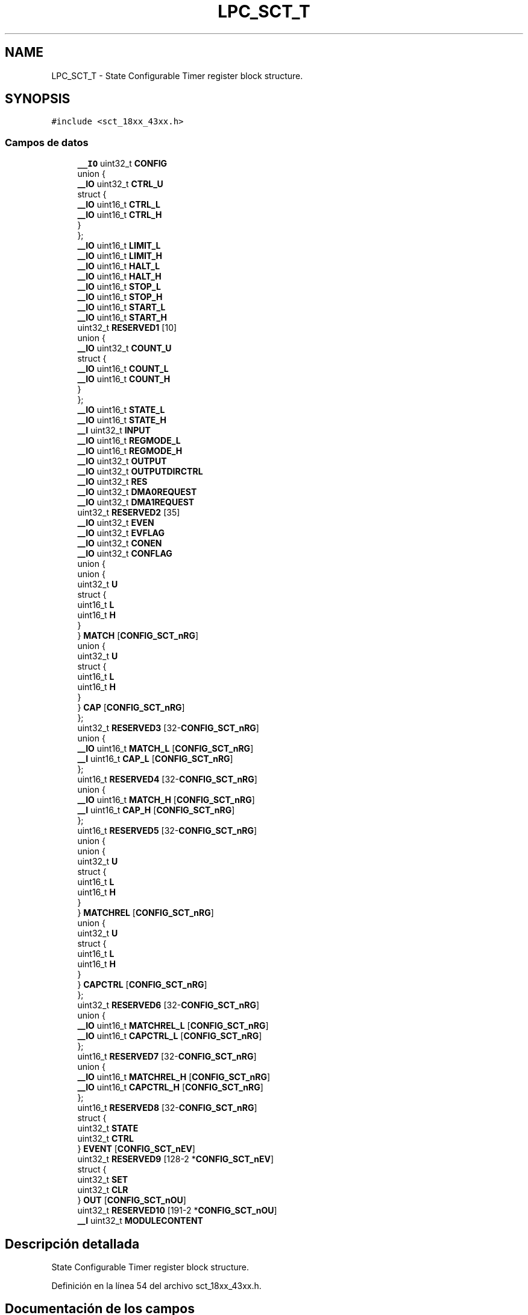 .TH "LPC_SCT_T" 3 "Viernes, 14 de Septiembre de 2018" "Ejercicio 1 - TP 5" \" -*- nroff -*-
.ad l
.nh
.SH NAME
LPC_SCT_T \- State Configurable Timer register block structure\&.  

.SH SYNOPSIS
.br
.PP
.PP
\fC#include <sct_18xx_43xx\&.h>\fP
.SS "Campos de datos"

.in +1c
.ti -1c
.RI "\fB__IO\fP uint32_t \fBCONFIG\fP"
.br
.ti -1c
.RI "union {"
.br
.ti -1c
.RI "   \fB__IO\fP uint32_t \fBCTRL_U\fP"
.br
.ti -1c
.RI "   struct {"
.br
.ti -1c
.RI "      \fB__IO\fP uint16_t \fBCTRL_L\fP"
.br
.ti -1c
.RI "      \fB__IO\fP uint16_t \fBCTRL_H\fP"
.br
.ti -1c
.RI "   } "
.br
.ti -1c
.RI "}; "
.br
.ti -1c
.RI "\fB__IO\fP uint16_t \fBLIMIT_L\fP"
.br
.ti -1c
.RI "\fB__IO\fP uint16_t \fBLIMIT_H\fP"
.br
.ti -1c
.RI "\fB__IO\fP uint16_t \fBHALT_L\fP"
.br
.ti -1c
.RI "\fB__IO\fP uint16_t \fBHALT_H\fP"
.br
.ti -1c
.RI "\fB__IO\fP uint16_t \fBSTOP_L\fP"
.br
.ti -1c
.RI "\fB__IO\fP uint16_t \fBSTOP_H\fP"
.br
.ti -1c
.RI "\fB__IO\fP uint16_t \fBSTART_L\fP"
.br
.ti -1c
.RI "\fB__IO\fP uint16_t \fBSTART_H\fP"
.br
.ti -1c
.RI "uint32_t \fBRESERVED1\fP [10]"
.br
.ti -1c
.RI "union {"
.br
.ti -1c
.RI "   \fB__IO\fP uint32_t \fBCOUNT_U\fP"
.br
.ti -1c
.RI "   struct {"
.br
.ti -1c
.RI "      \fB__IO\fP uint16_t \fBCOUNT_L\fP"
.br
.ti -1c
.RI "      \fB__IO\fP uint16_t \fBCOUNT_H\fP"
.br
.ti -1c
.RI "   } "
.br
.ti -1c
.RI "}; "
.br
.ti -1c
.RI "\fB__IO\fP uint16_t \fBSTATE_L\fP"
.br
.ti -1c
.RI "\fB__IO\fP uint16_t \fBSTATE_H\fP"
.br
.ti -1c
.RI "\fB__I\fP uint32_t \fBINPUT\fP"
.br
.ti -1c
.RI "\fB__IO\fP uint16_t \fBREGMODE_L\fP"
.br
.ti -1c
.RI "\fB__IO\fP uint16_t \fBREGMODE_H\fP"
.br
.ti -1c
.RI "\fB__IO\fP uint32_t \fBOUTPUT\fP"
.br
.ti -1c
.RI "\fB__IO\fP uint32_t \fBOUTPUTDIRCTRL\fP"
.br
.ti -1c
.RI "\fB__IO\fP uint32_t \fBRES\fP"
.br
.ti -1c
.RI "\fB__IO\fP uint32_t \fBDMA0REQUEST\fP"
.br
.ti -1c
.RI "\fB__IO\fP uint32_t \fBDMA1REQUEST\fP"
.br
.ti -1c
.RI "uint32_t \fBRESERVED2\fP [35]"
.br
.ti -1c
.RI "\fB__IO\fP uint32_t \fBEVEN\fP"
.br
.ti -1c
.RI "\fB__IO\fP uint32_t \fBEVFLAG\fP"
.br
.ti -1c
.RI "\fB__IO\fP uint32_t \fBCONEN\fP"
.br
.ti -1c
.RI "\fB__IO\fP uint32_t \fBCONFLAG\fP"
.br
.ti -1c
.RI "union {"
.br
.ti -1c
.RI "   union {"
.br
.ti -1c
.RI "      uint32_t \fBU\fP"
.br
.ti -1c
.RI "      struct {"
.br
.ti -1c
.RI "         uint16_t \fBL\fP"
.br
.ti -1c
.RI "         uint16_t \fBH\fP"
.br
.ti -1c
.RI "      } "
.br
.ti -1c
.RI "   } \fBMATCH\fP [\fBCONFIG_SCT_nRG\fP]"
.br
.ti -1c
.RI "   union {"
.br
.ti -1c
.RI "      uint32_t \fBU\fP"
.br
.ti -1c
.RI "      struct {"
.br
.ti -1c
.RI "         uint16_t \fBL\fP"
.br
.ti -1c
.RI "         uint16_t \fBH\fP"
.br
.ti -1c
.RI "      } "
.br
.ti -1c
.RI "   } \fBCAP\fP [\fBCONFIG_SCT_nRG\fP]"
.br
.ti -1c
.RI "}; "
.br
.ti -1c
.RI "uint32_t \fBRESERVED3\fP [32\-\fBCONFIG_SCT_nRG\fP]"
.br
.ti -1c
.RI "union {"
.br
.ti -1c
.RI "   \fB__IO\fP uint16_t \fBMATCH_L\fP [\fBCONFIG_SCT_nRG\fP]"
.br
.ti -1c
.RI "   \fB__I\fP uint16_t \fBCAP_L\fP [\fBCONFIG_SCT_nRG\fP]"
.br
.ti -1c
.RI "}; "
.br
.ti -1c
.RI "uint16_t \fBRESERVED4\fP [32\-\fBCONFIG_SCT_nRG\fP]"
.br
.ti -1c
.RI "union {"
.br
.ti -1c
.RI "   \fB__IO\fP uint16_t \fBMATCH_H\fP [\fBCONFIG_SCT_nRG\fP]"
.br
.ti -1c
.RI "   \fB__I\fP uint16_t \fBCAP_H\fP [\fBCONFIG_SCT_nRG\fP]"
.br
.ti -1c
.RI "}; "
.br
.ti -1c
.RI "uint16_t \fBRESERVED5\fP [32\-\fBCONFIG_SCT_nRG\fP]"
.br
.ti -1c
.RI "union {"
.br
.ti -1c
.RI "   union {"
.br
.ti -1c
.RI "      uint32_t \fBU\fP"
.br
.ti -1c
.RI "      struct {"
.br
.ti -1c
.RI "         uint16_t \fBL\fP"
.br
.ti -1c
.RI "         uint16_t \fBH\fP"
.br
.ti -1c
.RI "      } "
.br
.ti -1c
.RI "   } \fBMATCHREL\fP [\fBCONFIG_SCT_nRG\fP]"
.br
.ti -1c
.RI "   union {"
.br
.ti -1c
.RI "      uint32_t \fBU\fP"
.br
.ti -1c
.RI "      struct {"
.br
.ti -1c
.RI "         uint16_t \fBL\fP"
.br
.ti -1c
.RI "         uint16_t \fBH\fP"
.br
.ti -1c
.RI "      } "
.br
.ti -1c
.RI "   } \fBCAPCTRL\fP [\fBCONFIG_SCT_nRG\fP]"
.br
.ti -1c
.RI "}; "
.br
.ti -1c
.RI "uint32_t \fBRESERVED6\fP [32\-\fBCONFIG_SCT_nRG\fP]"
.br
.ti -1c
.RI "union {"
.br
.ti -1c
.RI "   \fB__IO\fP uint16_t \fBMATCHREL_L\fP [\fBCONFIG_SCT_nRG\fP]"
.br
.ti -1c
.RI "   \fB__IO\fP uint16_t \fBCAPCTRL_L\fP [\fBCONFIG_SCT_nRG\fP]"
.br
.ti -1c
.RI "}; "
.br
.ti -1c
.RI "uint16_t \fBRESERVED7\fP [32\-\fBCONFIG_SCT_nRG\fP]"
.br
.ti -1c
.RI "union {"
.br
.ti -1c
.RI "   \fB__IO\fP uint16_t \fBMATCHREL_H\fP [\fBCONFIG_SCT_nRG\fP]"
.br
.ti -1c
.RI "   \fB__IO\fP uint16_t \fBCAPCTRL_H\fP [\fBCONFIG_SCT_nRG\fP]"
.br
.ti -1c
.RI "}; "
.br
.ti -1c
.RI "uint16_t \fBRESERVED8\fP [32\-\fBCONFIG_SCT_nRG\fP]"
.br
.ti -1c
.RI "struct {"
.br
.ti -1c
.RI "   uint32_t \fBSTATE\fP"
.br
.ti -1c
.RI "   uint32_t \fBCTRL\fP"
.br
.ti -1c
.RI "} \fBEVENT\fP [\fBCONFIG_SCT_nEV\fP]"
.br
.ti -1c
.RI "uint32_t \fBRESERVED9\fP [128\-2 *\fBCONFIG_SCT_nEV\fP]"
.br
.ti -1c
.RI "struct {"
.br
.ti -1c
.RI "   uint32_t \fBSET\fP"
.br
.ti -1c
.RI "   uint32_t \fBCLR\fP"
.br
.ti -1c
.RI "} \fBOUT\fP [\fBCONFIG_SCT_nOU\fP]"
.br
.ti -1c
.RI "uint32_t \fBRESERVED10\fP [191\-2 *\fBCONFIG_SCT_nOU\fP]"
.br
.ti -1c
.RI "\fB__I\fP uint32_t \fBMODULECONTENT\fP"
.br
.in -1c
.SH "Descripción detallada"
.PP 
State Configurable Timer register block structure\&. 
.PP
Definición en la línea 54 del archivo sct_18xx_43xx\&.h\&.
.SH "Documentación de los campos"
.PP 
.SS "union { \&.\&.\&. } "

.SS "union { \&.\&.\&. } "

.SS "union { \&.\&.\&. } "

.SS "union { \&.\&.\&. } "

.SS "union { \&.\&.\&. } "

.SS "union { \&.\&.\&. } "

.SS "union { \&.\&.\&. } "

.SS "union { \&.\&.\&. } "

.SS "__I { \&.\&.\&. }   CAP[\fBCONFIG_SCT_nRG\fP]"

.SS "\fB__I\fP uint16_t CAP_H[\fBCONFIG_SCT_nRG\fP]"
0x1C0-\&.\&.\&. Capture Value H counter 
.PP
Definición en la línea 128 del archivo sct_18xx_43xx\&.h\&.
.SS "\fB__I\fP uint16_t CAP_L[\fBCONFIG_SCT_nRG\fP]"
0x180-\&.\&.\&. Capture Value L counter 
.PP
Definición en la línea 122 del archivo sct_18xx_43xx\&.h\&.
.SS "__IO { \&.\&.\&. }   CAPCTRL[\fBCONFIG_SCT_nRG\fP]"

.SS "\fB__IO\fP uint16_t CAPCTRL_H[\fBCONFIG_SCT_nRG\fP]"
0x2C0-\&.\&.\&. Capture Control value H counter 
.PP
Definición en la línea 162 del archivo sct_18xx_43xx\&.h\&.
.SS "\fB__IO\fP uint16_t CAPCTRL_L[\fBCONFIG_SCT_nRG\fP]"
0x280-\&.\&.\&. Capture Control value L counter 
.PP
Definición en la línea 156 del archivo sct_18xx_43xx\&.h\&.
.SS "uint32_t CLR"
Output n Clear Register 
.PP
Definición en la línea 174 del archivo sct_18xx_43xx\&.h\&.
.SS "\fB__IO\fP uint32_t CONEN"
conflict enable register 
.PP
Definición en la línea 96 del archivo sct_18xx_43xx\&.h\&.
.SS "\fB__IO\fP uint32_t CONFIG"
Configuration Register 
.PP
Definición en la línea 55 del archivo sct_18xx_43xx\&.h\&.
.SS "\fB__IO\fP uint32_t CONFLAG"
conflict flag register 
.PP
Definición en la línea 97 del archivo sct_18xx_43xx\&.h\&.
.SS "\fB__IO\fP uint16_t COUNT_H"
counter register for counter H 
.PP
Definición en la línea 78 del archivo sct_18xx_43xx\&.h\&.
.SS "\fB__IO\fP uint16_t COUNT_L"
counter register for counter L 
.PP
Definición en la línea 77 del archivo sct_18xx_43xx\&.h\&.
.SS "\fB__IO\fP uint32_t COUNT_U"
counter register 
.PP
Definición en la línea 75 del archivo sct_18xx_43xx\&.h\&.
.SS "uint32_t CTRL"
Event Control Register 
.PP
Definición en la línea 168 del archivo sct_18xx_43xx\&.h\&.
.SS "\fB__IO\fP uint16_t CTRL_H"
High control register 
.PP
Definición en la línea 60 del archivo sct_18xx_43xx\&.h\&.
.SS "\fB__IO\fP uint16_t CTRL_L"
Low control register 
.PP
Definición en la línea 59 del archivo sct_18xx_43xx\&.h\&.
.SS "\fB__IO\fP uint32_t CTRL_U"
Control Register 
.PP
Definición en la línea 57 del archivo sct_18xx_43xx\&.h\&.
.SS "\fB__IO\fP uint32_t DMA0REQUEST"
DMA0 Request Register 
.PP
Definición en la línea 91 del archivo sct_18xx_43xx\&.h\&.
.SS "\fB__IO\fP uint32_t DMA1REQUEST"
DMA1 Request Register 
.PP
Definición en la línea 92 del archivo sct_18xx_43xx\&.h\&.
.SS "\fB__IO\fP uint32_t EVEN"
event enable register 
.PP
Definición en la línea 94 del archivo sct_18xx_43xx\&.h\&.
.SS "__IO { \&.\&.\&. }   EVENT[\fBCONFIG_SCT_nEV\fP]"

.SS "\fB__IO\fP uint32_t EVFLAG"
event flag register 
.PP
Definición en la línea 95 del archivo sct_18xx_43xx\&.h\&.
.SS "uint16_t H"
SCTMATCH[i]\&.H Access to H value
.PP
SCTCAP[i]\&.H Access to H value
.PP
SCTMATCHREL[i]\&.H Access to H value
.PP
SCTCAPCTRL[i]\&.H Access to H value 
.PP
Definición en la línea 103 del archivo sct_18xx_43xx\&.h\&.
.SS "\fB__IO\fP uint16_t HALT_H"
halt register for counter H 
.PP
Definición en la línea 68 del archivo sct_18xx_43xx\&.h\&.
.SS "\fB__IO\fP uint16_t HALT_L"
halt register for counter L 
.PP
Definición en la línea 67 del archivo sct_18xx_43xx\&.h\&.
.SS "\fB__I\fP uint32_t INPUT"
input register 
.PP
Definición en la línea 85 del archivo sct_18xx_43xx\&.h\&.
.SS "uint16_t L"
SCTMATCH[i]\&.L Access to L value
.PP
SCTCAP[i]\&.L Access to L value
.PP
SCTMATCHREL[i]\&.L Access to L value
.PP
SCTCAPCTRL[i]\&.L Access to L value 
.PP
Definición en la línea 102 del archivo sct_18xx_43xx\&.h\&.
.SS "\fB__IO\fP uint16_t LIMIT_H"
limit register for counter H 
.PP
Definición en la línea 66 del archivo sct_18xx_43xx\&.h\&.
.SS "\fB__IO\fP uint16_t LIMIT_L"
limit register for counter L 
.PP
Definición en la línea 65 del archivo sct_18xx_43xx\&.h\&.
.SS "__IO { \&.\&.\&. }   MATCH[\fBCONFIG_SCT_nRG\fP]"

.SS "\fB__IO\fP uint16_t MATCH_H[\fBCONFIG_SCT_nRG\fP]"
0x1C0-\&.\&.\&. Match Value H counter 
.PP
Definición en la línea 127 del archivo sct_18xx_43xx\&.h\&.
.SS "\fB__IO\fP uint16_t MATCH_L[\fBCONFIG_SCT_nRG\fP]"
0x180-\&.\&.\&. Match Value L counter 
.PP
Definición en la línea 121 del archivo sct_18xx_43xx\&.h\&.
.SS "__IO { \&.\&.\&. }   MATCHREL[\fBCONFIG_SCT_nRG\fP]"

.SS "\fB__IO\fP uint16_t MATCHREL_H[\fBCONFIG_SCT_nRG\fP]"
0x2C0-\&.\&.\&. Match Reload value H counter 
.PP
Definición en la línea 161 del archivo sct_18xx_43xx\&.h\&.
.SS "\fB__IO\fP uint16_t MATCHREL_L[\fBCONFIG_SCT_nRG\fP]"
0x280-\&.\&.\&. Match Reload value L counter 
.PP
Definición en la línea 155 del archivo sct_18xx_43xx\&.h\&.
.SS "\fB__I\fP uint32_t MODULECONTENT"
0x7FC Module Content 
.PP
Definición en la línea 178 del archivo sct_18xx_43xx\&.h\&.
.SS "__IO { \&.\&.\&. }   OUT[\fBCONFIG_SCT_nOU\fP]"

.SS "\fB__IO\fP uint32_t OUTPUT"
output register 
.PP
Definición en la línea 88 del archivo sct_18xx_43xx\&.h\&.
.SS "\fB__IO\fP uint32_t OUTPUTDIRCTRL"
output counter direction Control Register 
.PP
Definición en la línea 89 del archivo sct_18xx_43xx\&.h\&.
.SS "\fB__IO\fP uint16_t REGMODE_H"
match - capture registers mode register H 
.PP
Definición en la línea 87 del archivo sct_18xx_43xx\&.h\&.
.SS "\fB__IO\fP uint16_t REGMODE_L"
match - capture registers mode register L 
.PP
Definición en la línea 86 del archivo sct_18xx_43xx\&.h\&.
.SS "\fB__IO\fP uint32_t RES"
conflict resolution register 
.PP
Definición en la línea 90 del archivo sct_18xx_43xx\&.h\&.
.SS "uint32_t RESERVED1[10]"
0x03C reserved 
.PP
Definición en la línea 73 del archivo sct_18xx_43xx\&.h\&.
.SS "uint32_t RESERVED10[191\-2 *\fBCONFIG_SCT_nOU\fP]"
\&.\&.\&.-0x7F8 reserved 
.PP
Definición en la línea 177 del archivo sct_18xx_43xx\&.h\&.
.SS "uint32_t RESERVED2[35]"

.PP
Definición en la línea 93 del archivo sct_18xx_43xx\&.h\&.
.SS "uint32_t RESERVED3[32\-\fBCONFIG_SCT_nRG\fP]"
\&.\&.\&.-0x17C reserved 
.PP
Definición en la línea 119 del archivo sct_18xx_43xx\&.h\&.
.SS "uint16_t RESERVED4[32\-\fBCONFIG_SCT_nRG\fP]"
\&.\&.\&.-0x1BE reserved 
.PP
Definición en la línea 125 del archivo sct_18xx_43xx\&.h\&.
.SS "uint16_t RESERVED5[32\-\fBCONFIG_SCT_nRG\fP]"
\&.\&.\&.-0x1FE reserved 
.PP
Definición en la línea 131 del archivo sct_18xx_43xx\&.h\&.
.SS "uint32_t RESERVED6[32\-\fBCONFIG_SCT_nRG\fP]"
\&.\&.\&.-0x27C reserved 
.PP
Definición en la línea 153 del archivo sct_18xx_43xx\&.h\&.
.SS "uint16_t RESERVED7[32\-\fBCONFIG_SCT_nRG\fP]"
\&.\&.\&.-0x2BE reserved 
.PP
Definición en la línea 159 del archivo sct_18xx_43xx\&.h\&.
.SS "uint16_t RESERVED8[32\-\fBCONFIG_SCT_nRG\fP]"
\&.\&.\&.-0x2FE reserved 
.PP
Definición en la línea 165 del archivo sct_18xx_43xx\&.h\&.
.SS "uint32_t RESERVED9[128\-2 *\fBCONFIG_SCT_nEV\fP]"
\&.\&.\&.-0x4FC reserved 
.PP
Definición en la línea 171 del archivo sct_18xx_43xx\&.h\&.
.SS "uint32_t SET"
< 0x500-0x57C SCTOUT[i]\&.SET / SCTOUT[i]\&.CLR Output n Set Register 
.PP
Definición en la línea 173 del archivo sct_18xx_43xx\&.h\&.
.SS "\fB__IO\fP uint16_t START_H"
start register for counter H 
.PP
Definición en la línea 72 del archivo sct_18xx_43xx\&.h\&.
.SS "\fB__IO\fP uint16_t START_L"
start register for counter L 
.PP
Definición en la línea 71 del archivo sct_18xx_43xx\&.h\&.
.SS "uint32_t STATE"
< 0x300-0x3FC SCTEVENT[i]\&.STATE / SCTEVENT[i]\&.CTRL Event State Register 
.PP
Definición en la línea 167 del archivo sct_18xx_43xx\&.h\&.
.SS "\fB__IO\fP uint16_t STATE_H"
state register for counter H 
.PP
Definición en la línea 84 del archivo sct_18xx_43xx\&.h\&.
.SS "\fB__IO\fP uint16_t STATE_L"
state register for counter L 
.PP
Definición en la línea 83 del archivo sct_18xx_43xx\&.h\&.
.SS "\fB__IO\fP uint16_t STOP_H"
stop register for counter H 
.PP
Definición en la línea 70 del archivo sct_18xx_43xx\&.h\&.
.SS "\fB__IO\fP uint16_t STOP_L"
stop register for counter L 
.PP
Definición en la línea 69 del archivo sct_18xx_43xx\&.h\&.
.SS "uint32_t U"
< \&.\&.\&. Match / Capture value SCTMATCH[i]\&.U Unified 32-bit register
.PP
SCTCAP[i]\&.U Unified 32-bit register
.PP
< 0x200-\&.\&.\&. Match Reload / Capture Control value SCTMATCHREL[i]\&.U Unified 32-bit register
.PP
SCTCAPCTRL[i]\&.U Unified 32-bit register 
.PP
Definición en la línea 100 del archivo sct_18xx_43xx\&.h\&.

.SH "Autor"
.PP 
Generado automáticamente por Doxygen para Ejercicio 1 - TP 5 del código fuente\&.
